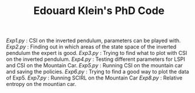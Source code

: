 #+TITLE: Edouard Klein's PhD Code

[[Exp1.py]] : CSI on the inverted pendulum, parameters can be played with.
[[Exp2.py]] : Finding out in which areas of the state space of the inverted pendulum the expert is good.
[[Exp3.py]] : Trying to find what to plot with CSI on the inverted pendulum.
[[Exp4.py]] : Testing different parameters for LSPI  and CSI on the Mountain Car.
[[Exp5.py]] : Running CSI on the mountain car and saving the policies.
[[Exp6.py]] : Trying to find a good way to plot the data of Exp5.
[[Exp7.py]] : Running SCIRL on the Mountain Car
[[Exp8.py]] : Relative entropy on the mountian car.
